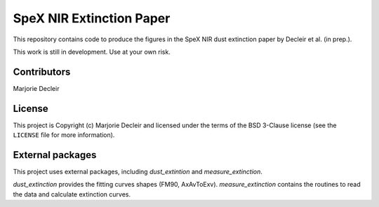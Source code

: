 SpeX NIR Extinction Paper
=========================

This repository contains code to produce the figures in the SpeX NIR dust extinction paper by Decleir et al. (in prep.).

This work is still in development. Use at your own risk.


Contributors
------------

Marjorie Decleir


License
-------

This project is Copyright (c) Marjorie Decleir and licensed under
the terms of the BSD 3-Clause license (see the ``LICENSE`` file for more information).


External packages
-----------------

This project uses external packages, including `dust_extintion` and `measure_extinction`.

`dust_extinction` provides the fitting curves shapes (FM90, AxAvToExv).  `measure_extinction` contains the routines to read the data and calculate extinction curves.

